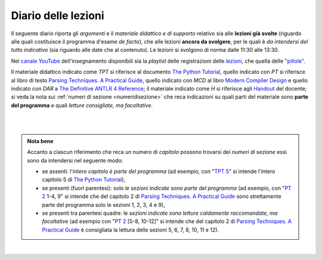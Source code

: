 Diario delle lezioni
====================

Il seguente diario riporta gli *argomenti* e il *materiale didattico e di
supporto* relativo sia alle **lezioni già svolte** (riguardo alle quali
costituisce il programma d'esame *de facto*), che alle lezioni **ancora da
svolgere**, per le quali è *da intendersi del tutto indicativo* (sia riguardo
alle date che al contenuto). Le lezioni si svolgono di norma dalle 11:30 alle
13:30.

Nel `canale YouTube <http://bit.ly/3cB9snQ>`__ dell'insegnamento disponibili sia
la *playlist* delle registrazioni delle `lezioni <https://bit.ly/2J5ihsN>`__,
che quella delle `"pillole" <https://bit.ly/2U4m7Zw>`__.

Il materiale didattico indicato come *TPT* si riferisce al documento `The Python
Tutorial <https://docs.python.org/3/tutorial/index.html>`_, quello
indicato con *PT* si riferisce al libro di testo `Parsing Techniques. A
Practical Guide <https://doi.org/10.1007/978-0-387-68954-8>`_, quello indicato con
*MCD* al libro `Modern Compiler Design <https://doi.org/10.1007/978-1-4614-4699-6>`__
e quello indicato con *DAR* a `The Definitive ANTLR 4 Reference <https://pragprog.com/book/tpantlr2/the-definitive-antlr-4-reference>`__;
il materiale
indicato come *H* si riferisce agli `Handout
<https://github.com/let-unimi/handouts/>`__ del docente; si veda la nota sui
:ref:`numeri di sezione <numeridisezione>` che reca indicazioni su quali parti
del materiale sono **parte del programma** e quali *letture consigliate, ma
facoltative*.

|

.. table::

   +-------+------------+--------------------------------------------------------------+---------------------------------------------------------------------+
   | Num   | Data       | Argomento                                                    | Materiale didattico                                                 |
   +=======+============+==============================================================+=====================================================================+
   | 1     | Gio 12/3   | Obiettivi e struttura dell'insegnamento                      | `PT 1`_                                                             |
   +-------+------------+--------------------------------------------------------------+---------------------------------------------------------------------+
   | 2     | Mar 17/3   | Introduzione a Python                                        | `TPT 3`_; `TPT 4`_ 1-6; `H 2`_                                      |
   +-------+------------+--------------------------------------------------------------+---------------------------------------------------------------------+
   | 3     | Gio 19/3   | Strutture dati ed algoritmi di base per alberi e grafi       | `TPT 5`_; `TPT 9`_ 1-4; `H 3`_                                      |
   +-------+------------+--------------------------------------------------------------+---------------------------------------------------------------------+
   | 4     | Mer 25/3   |                                                              | `PT 2`_ 1-3; `H 4`_                                                 |
   +       +            + Grammatiche e linguaggi                                      +---------------------------------------------------------------------+
   | 5     | Gio 26/3   |                                                              | `PT 2`_ 3, 4, [5-8], 9, [10-12]; `H 5`_                             |
   +-------+------------+--------------------------------------------------------------+---------------------------------------------------------------------+
   | 6     | Mar 31/3   |                                                              | `PT 3`_ 1, 2; `H 6`_                                                |
   +       +            + Introduzione al parsing                                      +---------------------------------------------------------------------+
   | 7     | Gio 2/4    |                                                              | `PT 3`_ 3, 4.1-3, [4.4-5], 5.1-5, 8, [9, 10]; `H 7`_                |
   +-------+------------+--------------------------------------------------------------+---------------------------------------------------------------------+
   | 8     | Mar 7/4    |                                                              | `PT 4`_ 2.1-2; `H 8`_                                               |
   +       +            + Parsing, caso generale non direzionale (*CYK*)               +---------------------------------------------------------------------+
   | 9     | Gio 16/4   |                                                              | `PT 4`_ 2.3-7; `H 9`_                                               |
   +-------+------------+--------------------------------------------------------------+---------------------------------------------------------------------+
   | 10    | Mar 21/4   | Linguaggi regolari e automi a stati finiti                   | `PT 5`_ [1] 2-3; `H 10`_                                            |
   +       +            +                                                              +---------------------------------------------------------------------+
   | 11    | Gio 23/4   |                                                              | `PT 5`_ 4-5 [7-9]; `H 11`_                                          |
   +-------+------------+--------------------------------------------------------------+---------------------------------------------------------------------+
   | 12    | Gio 28/4   | Parsing Top-Down (*Pushdown Automata*, *Recursive descent*)  | `PT 6`_  1-3, 5; `H 12`_                                             |
   +       +            +                                                              +---------------------------------------------------------------------+
   | 13    | Mar 30/4   |                                                              | `PT 6`_  4, 6.1;                                                    |
   +-------+------------+--------------------------------------------------------------+---------------------------------------------------------------------+

..
   +-------+------------+--------------------------------------------------------------+---------------------------------------------------------------------+
   | 14    | Mar 16/4   | Parsing Bottom-Up                                            | `PT 7`_ 1; `H 14`_                                                  |
   +-------+------------+--------------------------------------------------------------+---------------------------------------------------------------------+
   |       |            | *Vacanze di Pasqua* (3 lezioni)                              | `Homework`_                                                         |
   +-------+------------+--------------------------------------------------------------+---------------------------------------------------------------------+
   | 15    | Mar 30/4   | Parsing deterministico Top-Down (*LL*)                       | `PT 8`_ 1 - 2.2.1 [4], MCD 3.4.1 - 3.4.6; `H 15`_                   |
   +       +            +                                                              +---------------------------------------------------------------------+
   | 16    | Gio 2/5    |                                                              | `PT 8`_ 2.2.2 - 2.6 [5]; `H 16`_                                    |
   +-------+------------+--------------------------------------------------------------+---------------------------------------------------------------------+
   | 17    | Mar 7/5    | Parsing deterministico Bottom-Up (*LR*)                      | `PT 9`_ 5 - 5.3, 9.5.5 [6.3]; MCD 3.5.1 - 3.5.3; `H 17`_            |
   +-------+------------+--------------------------------------------------------------+---------------------------------------------------------------------+
   | 18    | Gio 9/5    | ANTLR                                                        | DAR 1 - 4; `H 18`_                                                  |
   +-------+------------+--------------------------------------------------------------+---------------------------------------------------------------------+
   | 19    | Mar 14/5   | Alberi sintattici e loro annotazione                         | [MCD 4, 5]; `H 19`_                                                 |
   +-------+------------+--------------------------------------------------------------+---------------------------------------------------------------------+
   | 20    | Gio 16/5   | Traduzioni (orientate ai dati)                               | `H 20`_                                                             |
   +-------+------------+--------------------------------------------------------------+---------------------------------------------------------------------+
   | 21    | Mar 21/5   | Transpilatori (verso JavaScript e l'AST di Python)           | DAR 8; `H 21`_                                                      |
   +-------+------------+--------------------------------------------------------------+---------------------------------------------------------------------+
   | 22    | Gio 23/5   | Symbol table (scope di blocco e controllo dei tipi)          | `H 22`_                                                             |
   +-------+------------+--------------------------------------------------------------+---------------------------------------------------------------------+
   | 23    | Mar 28/5   | Interpreti ricorsivi (e funzioni)                            | [MCD 6]; `H 23`_                                                    |
   +-------+------------+--------------------------------------------------------------+---------------------------------------------------------------------+
   | 24    | Gio 30/5   | Interpreti iterativi (*code threading*)                      | [MCD 7]; `H 24`_                                                    |
   +-------+------------+--------------------------------------------------------------+---------------------------------------------------------------------+

|

.. admonition:: Nota bene
   :class: alert alert-secondary

   Accanto a ciascun riferimento che reca un numero di *capitolo* possono trovarsi
   dei *numeri di sezione* essi sono da intendersi nel seguente modo:

   .. _numeridisezione:

   * se assenti: l'*intero capitolo è parte del programma* (ad esempio, con "`TPT 5`_" si intende
     l'intero capitolo 5 di `The Python Tutorial`_),

   * se presenti (fuori parentesi): solo *le sezioni indicate sono parte del programma* (ad esempio,
     con "`PT 2`_ 1-4, 9" si intende che del capitolo 2 di `Parsing Techniques. A Practical Guide`_
     sono strettamente parte del programma solo le sezioni 1, 2, 3, 4 e 9),

   * se presenti tra parentesi quadre: le  *sezioni indicate sono letture caldamente raccomandate,
     ma facoltative* (ad esempio con "`PT 2`_ [5-8, 10-12]" si intende che del capitolo 2 di
     `Parsing Techniques. A Practical Guide`_ è consigliata la lettura delle sezioni 5, 6, 7, 8,
     10, 11 e 12).

|

.. _H 2: https://github.com/let-unimi/handouts/blob/2f784316dc9f3d93b8abea2a84acb6403e175854/L02.ipynb
.. _H 3: https://github.com/let-unimi/handouts/blob/50e770fcfcba844ef11da170a4ba084fef6e4c99/L03.ipynb
.. _H 4: https://github.com/let-unimi/handouts/blob/1044eca47bf481ad124b219a05524f386cd0d836/L04.ipynb
.. _H 5: https://github.com/let-unimi/handouts/blob/05fea097a5fc168342d3eeb438804b836567fe44/L05.ipynb
.. _H 6: https://github.com/let-unimi/handouts/blob/2b28ef96902ce534701c4233faa70a08c65f165e/L06.ipynb
.. _H 7: https://github.com/let-unimi/handouts/blob/4ea9b6740b51de79b905e278f95e6e110d6b8eac/L07.ipynb
.. _H 8: https://github.com/let-unimi/handouts/blob/f581e79b0a18f7072cad454a68696c98b69283eb/L08.ipynb
.. _H 9: https://github.com/let-unimi/handouts/blob/9998d99152b4e452f5bd7efd592180a05cd36070/L09.ipynb
.. _H 10: https://github.com/let-unimi/handouts/blob/f0f61d064f44bbbdba78e46ece643bb04c34f98d/L10.ipynb
.. _H 11: https://github.com/let-unimi/handouts/blob/f6baaa717a1f9339caafde5523b1aa8a093db13f/L11.ipynb
.. _H 12: https://github.com/let-unimi/handouts/blob/8e57a44c2aa2438235aed3426fdc8eacd448fd9a/L12.ipynb

.. _PT 1: https://link.springer.com/content/pdf/10.1007%2F978-0-387-68954-8_1.pdf
.. _PT 2: https://link.springer.com/content/pdf/10.1007%2F978-0-387-68954-8_2.pdf
.. _PT 3: https://link.springer.com/content/pdf/10.1007%2F978-0-387-68954-8_3.pdf
.. _PT 4: https://link.springer.com/content/pdf/10.1007%2F978-0-387-68954-8_4.pdf
.. _PT 5: https://link.springer.com/content/pdf/10.1007%2F978-0-387-68954-8_5.pdf
.. _PT 6: https://link.springer.com/content/pdf/10.1007%2F978-0-387-68954-8_6.pdf
.. _PT 7: https://link.springer.com/content/pdf/10.1007%2F978-0-387-68954-8_7.pdf
.. _PT 8: https://link.springer.com/content/pdf/10.1007%2F978-0-387-68954-8_8.pdf
.. _PT 9: https://link.springer.com/content/pdf/10.1007%2F978-0-387-68954-8_9.pdf

.. _TPT 3: https://docs.python.org/3/tutorial/introduction.html
.. _TPT 4: https://docs.python.org/3/tutorial/controlflow.html
.. _TPT 5: https://docs.python.org/3/tutorial/datastructures.html
.. _TPT 9: https://docs.python.org/3/tutorial/classes.html
